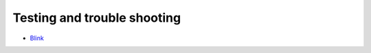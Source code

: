 ----------------------------
Testing and trouble shooting
----------------------------

* Blink_

.. _Blink: air/osd/board_test/blink/readme.html